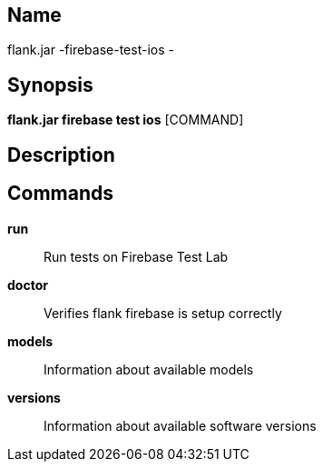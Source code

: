 // tag::picocli-generated-full-manpage[]

// tag::picocli-generated-man-section-name[]
== Name

flank.jar
-firebase-test-ios - 

// end::picocli-generated-man-section-name[]

// tag::picocli-generated-man-section-synopsis[]
== Synopsis

*flank.jar
 firebase test ios* [COMMAND]

// end::picocli-generated-man-section-synopsis[]

// tag::picocli-generated-man-section-description[]
== Description



// end::picocli-generated-man-section-description[]

// tag::picocli-generated-man-section-commands[]
== Commands

*run*::
  Run tests on Firebase Test Lab

*doctor*::
  Verifies flank firebase is setup correctly

*models*::
  Information about available models

*versions*::
  Information about available software versions

// end::picocli-generated-man-section-commands[]

// end::picocli-generated-full-manpage[]